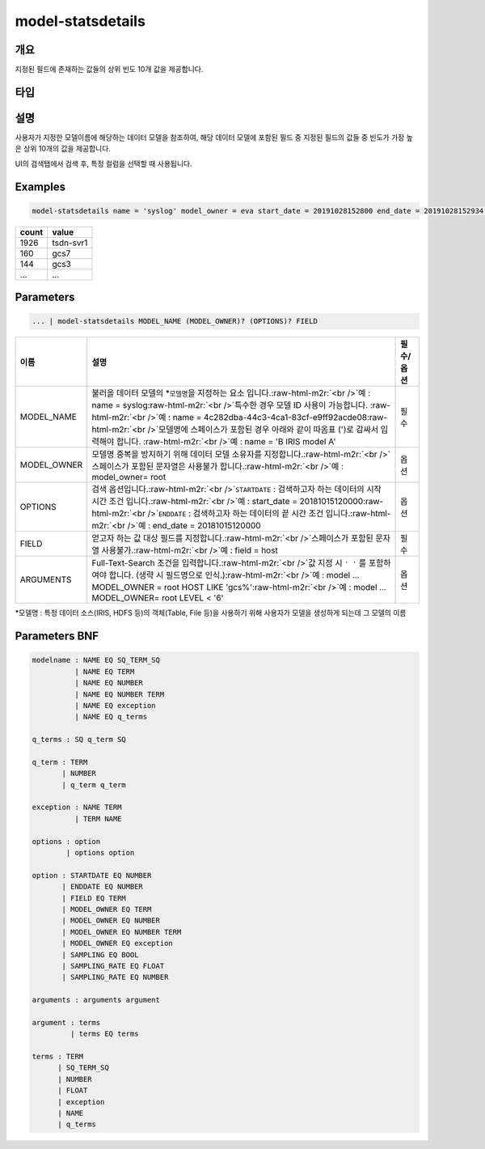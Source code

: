 .. role:: raw-html-m2r(raw)
   :format: html


model-statsdetails
====================================================================================================

개요
----------------------------------------------------------------------------------------------------

지정된 필드에 존재하는 값들의 상위 빈도 10개 값을 제공합니다.

타입
----------------------------------------------------------------------------------------------------


설명
----------------------------------------------------------------------------------------------------

사용자가 지정한 모델이름에 해당하는 데이터 모델을 참조하여, 해당 데이터 모델에 포함된 필드 중 지정된 필드의 값들 중 빈도가 가장 높은 상위 10개의 값을 제공합니다. 

UI의 검색탭에서 검색 후, 특정 컬럼을 선택할 때 사용됩니다.

Examples
----------------------------------------------------------------------------------------------------

.. code-block:: none

   model-statsdetails name = 'syslog' model_owner = eva start_date = 20191028152800 end_date = 20191028152934 field = HOST

.. list-table::
   :header-rows: 1

   * - count
     - value
   * - 1926
     - tsdn-svr1
   * - 160
     - gcs7
   * - 144
     - gcs3
   * - ...
     - ...


Parameters
----------------------------------------------------------------------------------------------------

.. code-block:: none

   ... | model-statsdetails MODEL_NAME (MODEL_OWNER)? (OPTIONS)? FIELD

.. list-table::
   :header-rows: 1

   * - 이름
     - 설명
     - 필수/옵션
   * - MODEL_NAME
     - 불러올 데이터 모델의 *\ ``모델명``\ 을 지정하는 요소 입니다.\ :raw-html-m2r:`<br />`\ 예 : name = syslog\ :raw-html-m2r:`<br />`\ 특수한 경우 모델 ID 사용이 가능합니다. :raw-html-m2r:`<br />`\ 예 : name = 4c282dba-44c3-4ca1-83cf-e9ff92acde08\ :raw-html-m2r:`<br />`\ 모델명에 스페이스가 포함된 경우 아래와 같이 따옴표 (')로 감싸서 입력해야 합니다.  :raw-html-m2r:`<br />`\ 예 : name = 'B IRIS model A'
     - 필수
   * - MODEL_OWNER
     - 모델명 중복을 방지하기 위해 데이터 모델 소유자를 지정합니다.\ :raw-html-m2r:`<br />`\ 스페이스가 포함된 문자열은 사용불가 합니다.\ :raw-html-m2r:`<br />`\ 예 : model_owner= root
     - 옵션
   * - OPTIONS
     - 검색 옵션입니다.\ :raw-html-m2r:`<br />`\ ``STARTDATE`` : 검색하고자 하는 데이터의 시작 시간 조건 입니다.\ :raw-html-m2r:`<br />`\ 예 : start_date = 20181015120000\ :raw-html-m2r:`<br />`\ ``ENDDATE`` : 검색하고자 하는 데이터의 끝 시간 조건 입니다.\ :raw-html-m2r:`<br />`\ 예 : end_date = 20181015120000
     - 옵션
   * - FIELD
     - 얻고자 하는 값 대상 필드를 지정합니다.\ :raw-html-m2r:`<br />`\ 스페이스가 포함된 문자열 사용불가.\ :raw-html-m2r:`<br />`\ 예 : field = host
     - 필수
   * - ARGUMENTS
     - Full-Text-Search 조건을 입력합니다.\ :raw-html-m2r:`<br />`\ 값 지정 시 ``' '`` 를 포함하여야 합니다. (생략 시 필드명으로 인식.)\ :raw-html-m2r:`<br />`\ 예 : model ... MODEL_OWNER = root HOST LIKE 'gcs%'\ :raw-html-m2r:`<br />`\ 예 : model ... MODEL_OWNER= root LEVEL < '6'
     - 옵션


*\ ``모델명`` : 특정 데이터 소스(IRIS, HDFS 등)의 객체(Table, File 등)을 사용하기 위해 사용자가 모델을 생성하게 되는데 그 모델의 이름

Parameters BNF
----------------------------------------------------------------------------------------------------

.. code-block:: none

   modelname : NAME EQ SQ_TERM_SQ
             | NAME EQ TERM
             | NAME EQ NUMBER
             | NAME EQ NUMBER TERM
             | NAME EQ exception
             | NAME EQ q_terms

   q_terms : SQ q_term SQ

   q_term : TERM
          | NUMBER
          | q_term q_term

   exception : NAME TERM
             | TERM NAME

   options : option
           | options option

   option : STARTDATE EQ NUMBER
          | ENDDATE EQ NUMBER
          | FIELD EQ TERM
          | MODEL_OWNER EQ TERM
          | MODEL_OWNER EQ NUMBER
          | MODEL_OWNER EQ NUMBER TERM
          | MODEL_OWNER EQ exception
          | SAMPLING EQ BOOL
          | SAMPLING_RATE EQ FLOAT
          | SAMPLING_RATE EQ NUMBER

   arguments : arguments argument

   argument : terms
            | terms EQ terms

   terms : TERM
         | SQ_TERM_SQ
         | NUMBER
         | FLOAT
         | exception
         | NAME
         | q_terms
